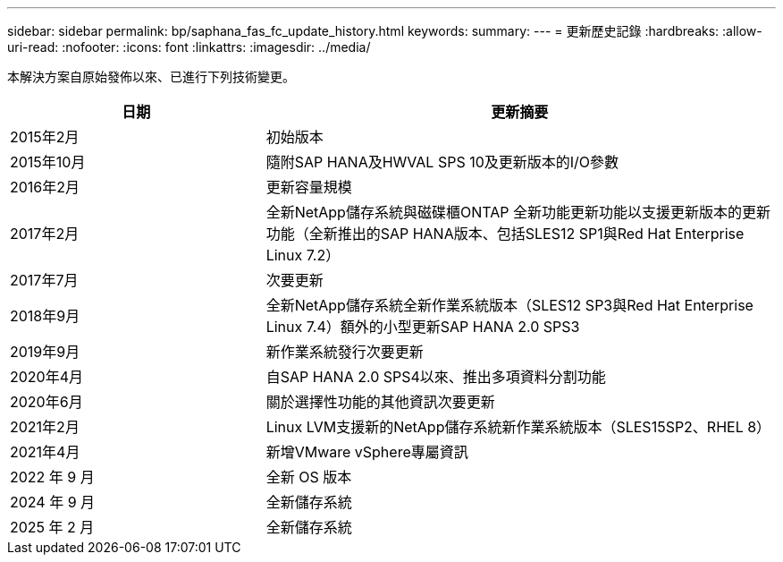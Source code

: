 ---
sidebar: sidebar 
permalink: bp/saphana_fas_fc_update_history.html 
keywords:  
summary:  
---
= 更新歷史記錄
:hardbreaks:
:allow-uri-read: 
:nofooter: 
:icons: font
:linkattrs: 
:imagesdir: ../media/


[role="lead"]
本解決方案自原始發佈以來、已進行下列技術變更。

[cols="25,50"]
|===
| 日期 | 更新摘要 


| 2015年2月 | 初始版本 


| 2015年10月 | 隨附SAP HANA及HWVAL SPS 10及更新版本的I/O參數 


| 2016年2月 | 更新容量規模 


| 2017年2月 | 全新NetApp儲存系統與磁碟櫃ONTAP 全新功能更新功能以支援更新版本的更新功能（全新推出的SAP HANA版本、包括SLES12 SP1與Red Hat Enterprise Linux 7.2） 


| 2017年7月 | 次要更新 


| 2018年9月 | 全新NetApp儲存系統全新作業系統版本（SLES12 SP3與Red Hat Enterprise Linux 7.4）額外的小型更新SAP HANA 2.0 SPS3 


| 2019年9月 | 新作業系統發行次要更新 


| 2020年4月 | 自SAP HANA 2.0 SPS4以來、推出多項資料分割功能 


| 2020年6月 | 關於選擇性功能的其他資訊次要更新 


| 2021年2月 | Linux LVM支援新的NetApp儲存系統新作業系統版本（SLES15SP2、RHEL 8） 


| 2021年4月 | 新增VMware vSphere專屬資訊 


| 2022 年 9 月 | 全新 OS 版本 


| 2024 年 9 月 | 全新儲存系統 


| 2025 年 2 月 | 全新儲存系統 
|===